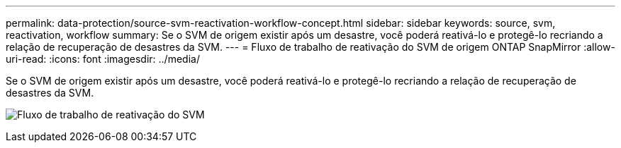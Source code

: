 ---
permalink: data-protection/source-svm-reactivation-workflow-concept.html 
sidebar: sidebar 
keywords: source, svm, reactivation, workflow 
summary: Se o SVM de origem existir após um desastre, você poderá reativá-lo e protegê-lo recriando a relação de recuperação de desastres da SVM. 
---
= Fluxo de trabalho de reativação do SVM de origem ONTAP SnapMirror
:allow-uri-read: 
:icons: font
:imagesdir: ../media/


[role="lead"]
Se o SVM de origem existir após um desastre, você poderá reativá-lo e protegê-lo recriando a relação de recuperação de desastres da SVM.

image:source-svm-reactivation-workflow.gif["Fluxo de trabalho de reativação do SVM"]
